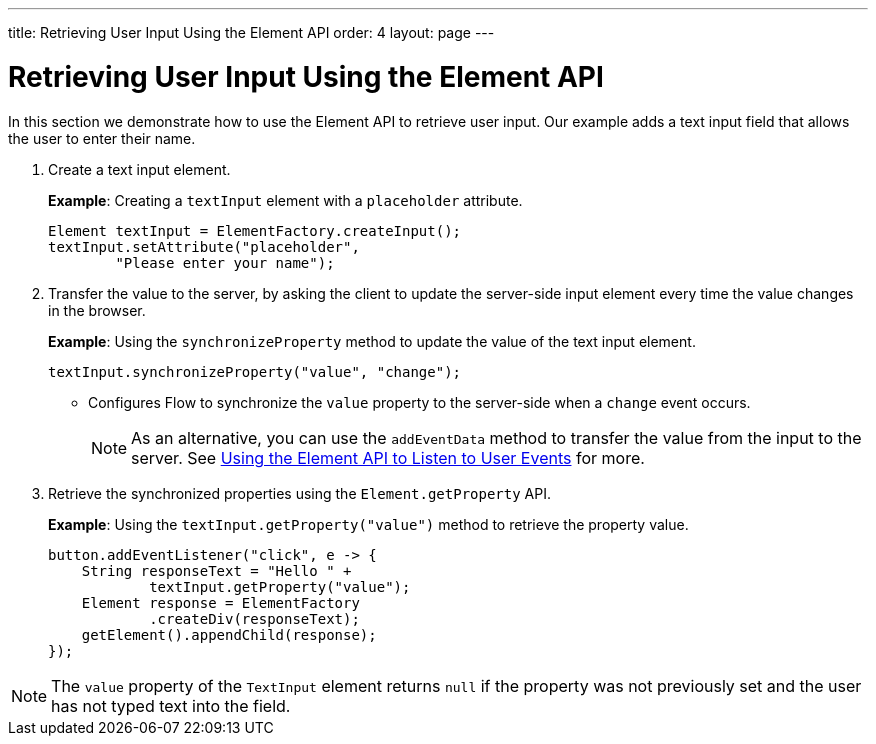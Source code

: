---
title: Retrieving User Input Using the Element API
order: 4
layout: page
---

= Retrieving User Input Using the Element API

In this section we demonstrate how to use the Element API to retrieve user input. Our example adds a text input field that allows the user to enter their name. 

. Create a text input element. 
+
*Example*: Creating a `textInput` element with a `placeholder` attribute. 
+
[source,java]
----
Element textInput = ElementFactory.createInput();
textInput.setAttribute("placeholder",
        "Please enter your name");
----

. Transfer the value to the server, by asking the client to update the server-side input element every time the value changes in the browser.
+
*Example*: Using the `synchronizeProperty` method to update the value of the text input element.
+
[source,java]
----
textInput.synchronizeProperty("value", "change");
----
* Configures Flow to synchronize the `value` property to the server-side when a `change` event occurs.
+
[NOTE]
As an alternative, you can use the `addEventData` method to transfer the value from the input to the server. See <<tutorial-event-listener#,Using the Element API to Listen to User Events>> for more.

. Retrieve the synchronized properties using the `Element.getProperty` API.
+
*Example*: Using the `textInput.getProperty("value")` method to retrieve the property value.
+
[source,java]
----
button.addEventListener("click", e -> {
    String responseText = "Hello " +
            textInput.getProperty("value");
    Element response = ElementFactory
            .createDiv(responseText);
    getElement().appendChild(response);
});
----

[NOTE]
The `value` property of the `TextInput` element returns `null` if the property was not previously set and the user has not typed text into the field.
